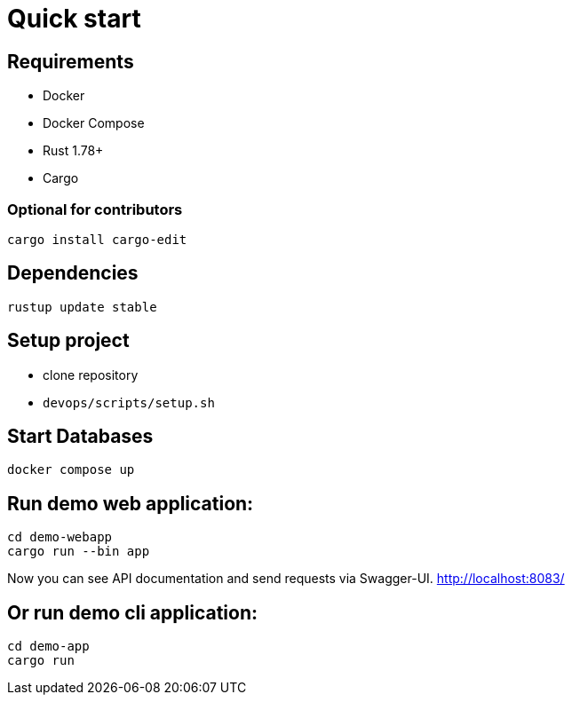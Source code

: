 = Quick start

== Requirements

* Docker
* Docker Compose
* Rust 1.78+
* Cargo

=== Optional for contributors

[source,shell]
----
cargo install cargo-edit
----

== Dependencies

[bash]
----
rustup update stable
----

== Setup project

* clone repository
* `devops/scripts/setup.sh`

== Start Databases

[bash]
----
docker compose up
----

== Run demo web application:

[bash]
----
cd demo-webapp
cargo run --bin app
----

Now you can see API documentation and send requests via Swagger-UI. link:http://localhost:8083/[]

== Or run demo cli application:

[bash]
----
cd demo-app
cargo run
----
